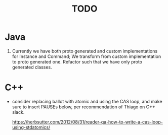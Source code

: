 #+title: TODO

* Java
1. Currently we have both proto generated and custom implementations for Instance and Command;
   We transform from custom implementation to proto generated one. Refactor such that we have only proto generated classes.

* C++

  - consider replacing ballot with atomic and using the CAS loop, and make sure
    to insert PAUSEs below, per recommendation of Thiago on C++ slack.

    https://herbsutter.com/2012/08/31/reader-qa-how-to-write-a-cas-loop-using-stdatomics/
